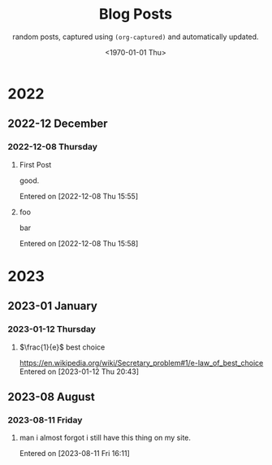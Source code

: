 #+TITLE: Blog Posts
#+DATE: <1970-01-01 Thu>
#+SUBTITLE: random posts, captured using =(org-captured)= and automatically updated.
#+OPTIONS: toc:2 num:0 author:nil timestamp:nil



* 2022

** 2022-12 December

*** 2022-12-08 Thursday
**** First Post
good.

Entered on [2022-12-08 Thu 15:55]
**** foo
bar

Entered on [2022-12-08 Thu 15:58]

* 2023

** 2023-01 January

*** 2023-01-12 Thursday
**** $\frac{1}{e}$ best choice
[[https://en.wikipedia.org/wiki/Secretary_problem#1/e-law_of_best_choice]]
Entered on [2023-01-12 Thu 20:43]

** 2023-08 August

*** 2023-08-11 Friday
**** man i almost forgot i still have this thing on my site.

Entered on [2023-08-11 Fri 16:11]
